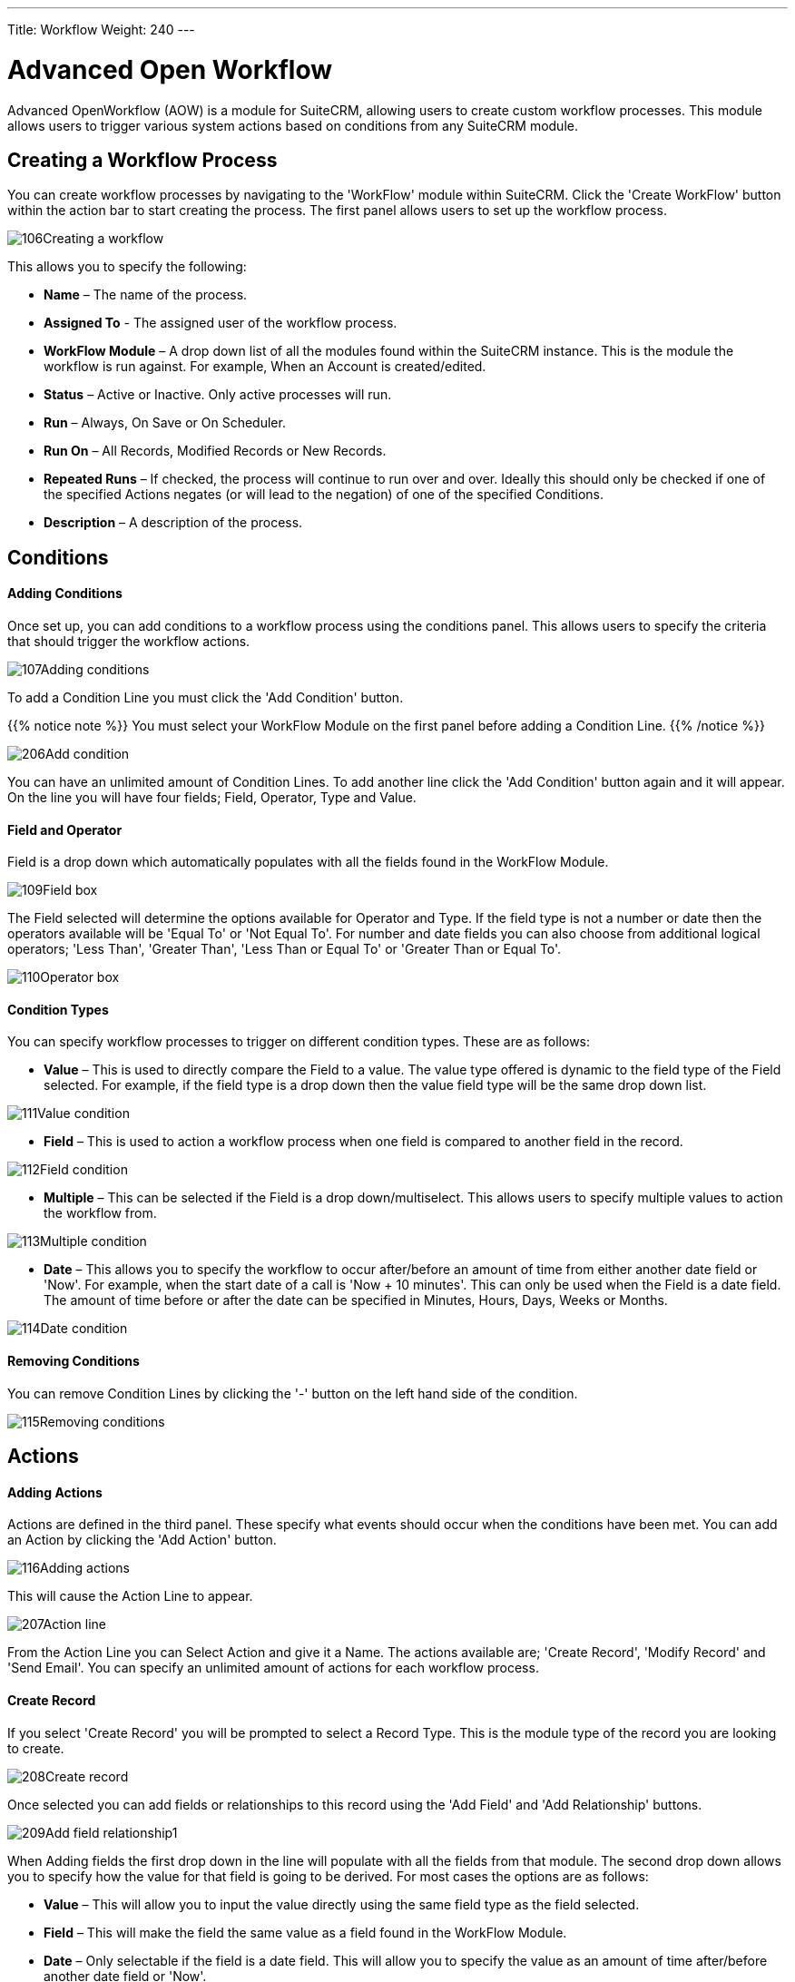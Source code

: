 ---
Title: Workflow
Weight: 240
---

= Advanced Open Workflow

Advanced OpenWorkflow (AOW) is a module for SuiteCRM, allowing users to
create custom workflow processes. This module allows users to trigger
various system actions based on conditions from any SuiteCRM module.

== Creating a Workflow Process

You can create workflow processes by navigating to the 'WorkFlow' module
within SuiteCRM. Click the 'Create WorkFlow' button within the action
bar to start creating the process. The first panel allows users to set
up the workflow process.

image:106Creating_a_workflow.png[title="Creating a Workflow"]

This allows you to specify the following:

* *Name* – The name of the process.
* *Assigned To* - The assigned user of the workflow process.
* *WorkFlow Module* – A drop down list of all the modules found within the
SuiteCRM instance. This is the module the workflow is run against. For
example, When an Account is created/edited.
* *Status* – Active or Inactive. Only active processes will run.
* *Run* – Always, On Save or On Scheduler.
* *Run On* – All Records, Modified Records or New Records.
* *Repeated Runs* – If checked, the process will continue to run over and
over. Ideally this should only be checked if one of the specified
Actions negates (or will lead to the negation) of one of the specified
Conditions.
* *Description* – A description of the process.

== Conditions

[discrete]
==== Adding Conditions

Once set up, you can add conditions to a workflow process using the
conditions panel. This allows users to specify the criteria that should
trigger the workflow actions.

image:107Adding_conditions.png[title="Add Condition"]

To add a Condition Line you must click the 'Add Condition' button.

{{% notice note %}}
You must select your WorkFlow Module on the first panel before
adding a Condition Line.
{{% /notice %}}

image:206Add_condition.png[title="Add Condition"]

You can have an unlimited amount of Condition Lines. To add another line
click the 'Add Condition' button again and it will appear. On the line
you will have four fields; Field, Operator, Type and Value.

[discrete]
==== Field and Operator

Field is a drop down which automatically populates with all the fields
found in the WorkFlow Module.

image:109Field_box.png[title="Field Box"]

The Field selected will determine the options available for Operator and
Type. If the field type is not a number or date then the operators
available will be 'Equal To' or 'Not Equal To'. For number and date
fields you can also choose from additional logical operators; 'Less
Than', 'Greater Than', 'Less Than or Equal To' or 'Greater Than or Equal
To'.

image:110Operator_box.png[title="Operator Box"]

[discrete]
==== Condition Types

You can specify workflow processes to trigger on different condition
types. These are as follows:

* *Value* – This is used to directly compare the Field to a value. The value
type offered is dynamic to the field type of the Field selected. For
example, if the field type is a drop down then the value field type will
be the same drop down list.

image:111Value_condition.png[title="Value"]

* *Field* – This is used to action a workflow process when one field is
compared to another field in the record.

image:112Field_condition.png[title="Field"]

* *Multiple* – This can be selected if the Field is a drop down/multiselect.
This allows users to specify multiple values to action the workflow
from.

image:113Multiple_condition.png[title="Multiple"]

* *Date* – This allows you to specify the workflow to occur after/before an
amount of time from either another date field or 'Now'. For example,
when the start date of a call is 'Now + 10 minutes'. This can only be
used when the Field is a date field. The amount of time before or after
the date can be specified in Minutes, Hours, Days, Weeks or Months.

image:114Date_condition.png[title="Date"]

[discrete]
==== Removing Conditions

You can remove Condition Lines by clicking the '-' button on the left
hand side of the condition.

image:115Removing_conditions.png[title="Removing COnditions"]

== Actions

[discrete]
==== Adding Actions

Actions are defined in the third panel. These specify what events should
occur when the conditions have been met. You can add an Action by
clicking the 'Add Action' button.

image:116Adding_actions.png[title="Add Action"]

This will cause the Action Line to appear.

image:207Action_line.png[title="Action Line"]

From the Action Line you can Select Action and give it a Name. The
actions available are; 'Create Record', 'Modify Record' and 'Send
Email'. You can specify an unlimited amount of actions for each workflow
process.

[discrete]
==== Create Record

If you select 'Create Record' you will be prompted to select a Record
Type. This is the module type of the record you are looking to create.

image:208Create_record.png[title="Create Record"]

Once selected you can add fields or relationships to this record using
the 'Add Field' and 'Add Relationship' buttons.

image:209Add_field-relationship1.png[title="Add Field/Relationship"]

When Adding fields the first drop down in the line will populate with
all the fields from that module. The second drop down allows you to
specify how the value for that field is going to be derived. For most
cases the options are as follows:

* *Value* – This will allow you to input the value directly using the same
field type as the field selected.
* *Field* – This will make the field the same value as a field found in
the WorkFlow Module.
* *Date* – Only selectable if the field is a date field. This will allow
you to specify the value as an amount of time after/before another date
field or 'Now'.

image:210Adding_fields.png[title="Adding Fields"]

Selecting the 'Assigned-To' field also gives you more options. As well
as by value and field you can assign a user by:

* *Round Robin* – This will select each user in turn.
* *Least Busy* – This will select you with the least amount of records
assigned to you for that module.
* *Random* – This will select a random user.

For each of the above options you can choose if you want you to be
selected from all users or users from a specific role. If you have the
SecuritySuite module installed you can additionally choose if you want
you to be selected from all users from a particular Security Group or
all users from a particular security group with a particular role.

image:121Assigned_field.png[title="Assigned Field"]

When adding relationships you must select the related module from the
drop down list then select the record that the new record should be
related to.

image:212Add_relationship.png[title="Add Relationship"]

{{% notice note %}}
You must selected the related module using the arrow button – The
auto completion on the text field is not currently developed.
{{% /notice %}}

[discrete]
==== Modify Record

This provides the same functionality as 'Create Record' but instead of
creating a new record you are modifying the record which met the
conditions of the workflow process. With this action you can modify any
field found within the record or you can add a relationship to another
record. This is completed in the same way as 'Create Record' except you
are not required to specify the Record Type.

[discrete]
==== Send Email

The 'Send Email' action allows users to create workflow processes which
will send an email based on an template to individuals. Using this
action there are four different types of recipient.

* *Email* – This will send an email to a specific email address. You must
specify the email address and the email template.

image:213Send_email_to.png[title="Send Email"]

Record Email – This will send an email to the primary email address
specified on the record which actioned the workflow process. This can
only be used if the record has an email field such as Accounts and
Contacts. For this option you only need to specify the template.

https://suitecrm.com/wiki/media/image127.png[https://suitecrm.com/wiki/media/image127.png]

* *User* – This will send the email to a specified Users email address. You
must specify the recipient user and the template of the email.

image:214Send_email_to_user.png[title="User"]

* *Related Field* – This will send an email to the primary email address
specified on a related modules record. In this case you must specify the
related module (From a drop down list) and the email template.

image:215Email_related_field.png[title="Related Field"]

=== Calculate Fields

If you select 'Calculate Fields' from the Action dropdown the Calculate
Fields user interface will be loaded after a second and looks like the
picture below.

image:216Calculate_fields.png[title="Calculate Fields"]

[discrete]
===== Calculate Fields - Adding parameters

It is possible to add parameters to the formulas by using the dropdown
in the Parameters section of the Calculate Fields’s user interface. The
dropdown contains all of the (basic and custom) fields which belongs to
the module selected in the basic fields section.

To add a parameter, select the field from the dropdown and click on the
Add parameter button. After this action, a new line appears in the
parameter table with the name of the field and the given identifier.

For some fields (dropdowns and multi-selects) an additional dropdown
shown up where the user can select if the raw or the formatted value
should be used in Calculated Fields. The raw format means the value
which is stored in the database and the formatted value means the label
for that database value.

To remove a parameter from the table, simply click on the minus button
in the row of the parameter. Be aware, that if you remove a parameter,
all of the identifiers are recalculated, so the identifiers could change
for fields!

image:217Add_parameter.png[title="Adding Parameters"]

The identifier is used to reference this field when the user creates the
formula. For example all appearances of the \{P0} identifier will be
replaced with the Account’s name in the formula. All parameters are like
\{Px} where x is the sequential order of the parameter. The amount of
the parameters is not limited.

[discrete]
===== Calculate Fields - Adding relation parameters

Relation parameters are very similar to the regular parameters, the only
difference is that the user first selects an entity which is in a
one-to-one or one-to-many relationship with the actual entity.

To add a relation parameter, select the relation first, and then select
the field from the connected entity and push the Add relation parameter
button. After this action, a new line appears in the relation parameter
table with the name of the relationship, the name of the field and the
given identifier.

As for parameters for some relation parameter fields (dropdowns and
multi-selects) an additional dropdown shown up where the user can select
if the raw or the formatted value should be used in Calculate Fields.

To remove a relation parameter from the table, simply click on the minus
button in the row of the relation parameter. Be aware, that if you
remove a relation parameter, all of the identifiers are recalculated, so
the identifiers could change for fields!

image:128Adding_relation_parameter.png[title="Relation Parameters"]

The identifier is used to reference this field when the user creates the
formula. For example all appearances of the \{R0} identifier will be
replaced with the creator user‘s username in the formula. All relation
parameters are like \{Rx} where x is the sequential order of the
relation parameter. The amount of the relation parameters is not
limited.

[discrete]
===== Calculate Fields - Creating formula for a field

In the Formulas part of the user interface the user can add formulas for
fields of the actual entity.

To add a formula, select a field from the dropdown first and then push
the Add formula button. After this action, a new line appears in the
formula table with the name of the field and with the place for the
formula.

To remove a formula from the table, simply click on the minus button in
the row of the formula.

image:129Add_formula.png[title="Add Formula"]

The formula is a textbox where the user can write the formulas. The
module evaluates the formula on the given time (on save, on scheduler
run or both) and fills the selected field with the evaluated value.

The formula can contain any text (with full UTF-8 support), but only the
function parts (functions with parameters between ‘\{‘ and ‘}’) are
evaluated. For example and with the parameters added in the previous
sections, if we fill the formula like: Account \{P0} created by user
name \{R0}, then the description field will have the following value
after save: Account My Account created by user name MyUser (implying the
account’s name is My Account and the creator user’s username is MyUser).

The Calculate Fields has many built-in functions which allows the user
to build complex formulas to achieve various goals. These functions are
described in the next section.

[discrete]
===== Calculate Fields - Usable functions

As it is mentioned above, all of the functions are wrapped between ‘\{‘
and ‘}’ signs, and they look like \{functionName(parameter1; parameter2;
…)}. The count of the parameters are different for the different
functions. The module evaluates the functions and changes them with
their result in the formula.

The functions can be embedded into each other (using a result of a
function as a parameter for another function) like in this example:

 {power({subtract({divide({add({multiply(10; 2)}; 12)}; 8)}; 1)}; 2)}

This function is the formalised look of the following mathematical
expression:

 ((((10 * 2) + 12) / 8) – 1)2 

The functions are divided to six groups. These groups are described in
the next section of the document.

==== Logical Functions

Logical functions are returning true or false in the form of 1 and 0 so
checkboxes typed fields can be filled with these functions. They can be
also used as the logical condition for the ifThenElse function.

===== equal

[cols="30,50", width="80%"]
|================================================================

|*Signature* |\{equal(parameter1;parameter2)}

.2+|*Parameters* |parameter1: can be any value of any type |parameter2: can be any value of any type

|*Description* |Determines if *parameter1* equals with *parameter2*

|*Returns* |1 if the two parameters are equal or 0 if not

|*Example call* |\{equal(1; 2)} returns 0
|================================================================

===== notEqual

[cols="30,50", width="80%"]
|====================================================================

|*Signature* |\{notEqual(parameter1; parameter2)}

.2+|*Parameters* |parameter1: can be any value of any type |parameter2: can be any value of any type

|*Description* |Determines if *parameter1* not equals with *parameter2*

|*Returns* |0 if the two parameters are equal or 1 if not

|*Example call* |\{notEqual(1; 2)} returns 1
|====================================================================

===== greaterThan

[cols="30,50", width="80%"]
|=================================================================

|*Signature* |\{greaterThan(parameter1; parameter2)}

.2+|*Parameters* |parameter1: can be any value of any type |parameter2: can be any value of any type

|*Description* |Determines if *parameter1* greater than *parameter2*

|*Returns* |1 if *parameter1* greater than *parameter2*, 0 if not

|*Example call* |\{greaterThan(3; 3)} returns 0
|=================================================================

===== greaterThanOrEqual

[cols="30,50", width="80%"]
|=======================================================================

|*Signature* |\{greaterThanOrEqual(parameter1; parameter2)}

.2+|*Parameters* |parameter1: can be any value of any type |parameter2: can be any value of any type

|*Description* |Determines if *parameter1* greater than or equal
*parameter2*

|*Returns* |1 if *parameter1* greater than or equal *parameter2*, 0 if not

|*Example call* |\{greaterThanOrEqual(3; 3)} returns 1
|=======================================================================

===== lessThan

[cols="30,50", width="80%"]
|==============================================================

|*Signature* |\{lessThan(parameter1; parameter2)}

.2+|*Parameters* |parameter1: can be any value of any type |parameter2: can be any value of any type

|*Description* |Determines if *parameter1* less than *parameter2*

|*Returns* |1 if *parameter1* less than *parameter2*, 0 if not

|*Example call* |\{lessThan(3; 3)} returns 0
|==============================================================

===== lessThanOrEqual

[cols="30,50", width="80%"]
|=======================================================================

|*Signature* |\{lessThanOrEqual(parameter1; parameter2)}

.2+|*Parameters* |parameter1: can be any value of any type |parameter2: can be any value of any type

|*Description* |Determines if *parameter1* less than or equal *parameter2*

|*Returns* |1 if *parameter1* less than or equal *parameter2*, 0 if not

|*Example call* |\{lessThanOrEqual(3; 3)} returns 1
|=======================================================================

===== empty

[cols="30,50", width="80%"]
|===============================================

|*Signature* |\{empty(parameter)}

|*Parameters* |parameter: text value

|*Description* |Determines if *parameter* is empty

|*Returns* |1 if *parameter* is empty, 0 if not

|*Example call* |\{empty(any text)} returns 0
|===============================================

===== notEmpty

[cols="30,50", width="80%"]
|===================================================

|*Signature* |\{notEmpty(parameter)}

|*Parameters* |parameter: text value

|*Description* |Determines if *parameter* is not empty

|*Returns* |1 if *parameter* is not empty, 0 if empty

|*Example call* |\{notEmpty(any text)} returns 1
|===================================================

===== not

[cols="30,50", width="80%"]
|=========================================================

|*Signature* |\{not(parameter)}

|*Parameters* |parameter: logical value

|*Description* |Negates the logical value of the *parameter*

|*Returns* |1 if *parameter* is 0, 0 if *parameter* is 1

|*Example call* |\{not(0)} returns 1
|=========================================================

===== and

[cols="30,50", width="80%"]
|=======================================================================

|*Signature* |\{and(parameter1; parameter2)}

.2+|*Parameters* |parameter1: logical value |parameter2: logical value

|*Description* |Applies the AND logical operator to two logical values

|*Returns* |1 if *parameter1* and *parameter2* is 1, 0 if any parameters
are 0

|*Example call* |\{and(1; 0)} returns 0
|=======================================================================

===== or

[cols="30,50", width="80%""]
|=======================================================================

|*Signature* |\{or(parameter1; parameter2)}

.2+|*Parameters* |parameter1: logical value |parameter2: logical value

|*Description* |Applies the OR logical operator to two logical values

|*Returns* |1 if *parameter1* or *parameter2* is 1, 0 if both parameters
are 0

|*Example call* |\{or(1; 0)} returns 1
|=======================================================================

==== Text Functions

Text functions are used to manipulate text in various ways. All the
functions listed here are fully supports UTF-8 texts, so special
characters should not raise any problems.

===== substring

[cols="30,70",]
|=======================================================================

|*Signature* |\{substring(text; start; length)}

.3+|*Parameters* |text: text value |start: decimal value |length [optional parameter]: decimal value

|*Description* |Cuts the substring of a text field from *start*. If the
*length* optional parameter is not set, then it cuts all characters
until the end of the string, otherwise cuts the provided *length*.
Indexing of a text’s characters starting from 0.

|*Returns* |Substring of the given text

.2+|*Example call* |\{substring(This is my text; 5)} returns is my text |\{substring(This is my text; 5; 5)} returns is my
|=======================================================================

===== length

[cols="30,50", width="80%"]
|===============================================

|*Signature* |\{length(parameter)}

|*Parameters* |parameter: text value

|*Description* |Count the characters in a text.

|*Returns* |The count of the characters in a text.

|*Example call* |\{length(sample text)} returns 11
|===============================================

===== replace

[cols="30,50", width="80%"]
|=======================================================================

|Signature |\{replace(search; replace; subject)}

.3+|Parameters |search: text value |replace: text value |subject: text value

|Description |Replace all occurrences of *search* to *replace* in the
text *subject*.

|Returns |*subject* with replaced values.

|Example call |\{replace(apple; orange; This is an apple tree)} returns
This is an orange tree
|=======================================================================

===== position

[cols="30,50", width="80%"]
|=======================================================================

|*Signature* |\{position(subject; search)}

.2+|*Parameters* |subject: text value |search: text value

|*Description* |Find position of first occurrence of *search* in a
*subject*

|*Returns* |Numeric position of *search* in *subject* or -1 if *search*
not present in *subject*

|*Example call* |\{position(Where is my text?; text)} returns 12
|=======================================================================

===== lowercase

[cols="30,50", width="80%"]
|=======================================================================

|*Signature* |\{lowercase(parameter)}

|*Parameters* |parameter: text value

|*Description* |Make text lowercase

|*Returns* |The lowercased text.

|*Example call* |\{lowercase(ThIs iS a sAmPlE tExT)} returns this is a
sample text
|=======================================================================

===== uppercase

[cols="30,50", width="80%"]
|=======================================================================

|*Signature* |\{uppercase(parameter)}

|*Parameters* |parameter: text value

|*Description* |Make text uppercase

|*Returns* |The uppercased text.

|*Example call* |\{uppercase(ThIs iS a sAmPlE tExT)} returns THIS IS A
SAMPLE TEXT
|=======================================================================

==== Mathematical functions

Mathematical functions are used to manipulate numbers in various ways.
Several mathematical operators are implemented as functions in Calculate
Fields.

===== add

[cols="30,50", width="80%"]
|=================================================

|*Signature* |\{add(parameter1; parameter2)}

.2+|*Parameters* |parameter1: number value |parameter2: number value

|*Description* |Adds *parameter1* and *parameter2*

|*Returns* |The sum of *parameter1* and *parameter2*

|*Example call* |\{add(3.12; 4.83)} returns 7.95
|=================================================

===== subtract

[cols="30,50", width="80%"]
|=========================================================

|*Signature* |\{subtract(parameter1; parameter2)}

.2+|*Parameters* |parameter1: number value |parameter2: number value

|*Description* |Subtracts *parameter2* from *parameter1*

|*Returns* |The distinction of *parameter2* and *parameter1*

|*Example call* |\{subtract(8; 3)} returns 5
|=========================================================

===== multiply

[cols="30,50", width="80%""]
|=====================================================

|*Signature* |\{multiply(parameter1; parameter2)}

.2+|*Parameters* |parameter1: number value |parameter2: number value

|*Description* |Multiplies *parameter1* and *parameter2*

|*Returns* |The product of *parameter1* and *parameter2*

|*Example call* |\{multiply(2; 4)} returns 8
|=====================================================

===== divide

[cols="30,50", width="80%"]
|======================================================

|*Signature* |\{divide(parameter1; parameter2)}

.2+|*Parameters* |parameter1: number value |parameter2: number value

|*Description* |Divides *parameter2* with *parameter1*

|*Returns* |The division of *parameter2* and *parameter1*

|*Example call* |\{divide(8; 2)} returns 4
|======================================================

===== power

[cols="30,50", width="80%"]
|=============================================================

|*Signature* |\{power(parameter1; parameter2)}

.2+|*Parameters* |parameter1: number value |parameter2: number value

|*Description* |Raises *parameter1* to the power of *parameter2*

|*Returns* |*parameter1* raised to the power of *parameter2*

|*Example call* |\{power(2; 7)} returns 128
|=============================================================

===== squareRoot

[cols="30,50", width="80%"]
|======================================================

|*Signature* |\{squareRoot(parameter)}

|*Parameters* |parameter: number value

|*Description* |Calculates the square root of *parameter*

|*Returns* |The square root of *parameter*

|*Example call* |\{squareRoot(4)} returns 2
|======================================================

===== absolute

[cols="30,50", width="80%"]
|=========================================================

|*Signature* |\{absolute(parameter)}

|*Parameters* |parameter: number value

|*Description* |Calculates the absolute value of *parameter*

|*Returns* |The absolute value of *parameter*

|*Example call* |\{absolute(-4)} returns 4
|=========================================================

==== Date functions

There are several date functions implemented in Calculate Fields, so the
user can manipulate dates in many ways. Most of the functions uses a
format parameter, which is used to set the result of the functions
formatted as the user wants to. The options for these formats are
equivalent with the PHP format parameters:

[cols="15,60,25",options="header",]
|=======================================================================
|Format character |Description |Example returned values

3+h|*For day*

| d |Day of the month, 2 digits with
leading zeros |01 to 31

| D |A textual representation of a day,
three letters |Mon through Sun

| j |Day of the month without leading zeros
|1 to 31

| l |A full textual representation of the
day of the week |Sunday through Saturday

| N |ISO-8601 numeric representation of the
day of the week |1 (for Monday) through 7 (for Sunday)

| S |English ordinal suffix for the day of
the month, 2 characters |st, nd, rd or th. Works well with j

| w |Numeric representation of the day of
the week |0 (for Sunday) through 6 (for Saturday)

| z |The day of the year (starting from 0)
|0 through 365

3+h|*For week*

| W |ISO-8601 week number of year, weeks
starting on Monday |42 (the 42nd week in the year)

3+h|*For month*

| F |A full textual representation of a
month, such as January or March |January through December

| m |Numeric representation of a month,
with leading zeros |01 through 12

| M |A short textual representation of a
month, three letters |Jan through Dec

| n |Numeric representation of a month,
without leading zeros |1 through 12

| t |Number of days in the given month |28
through 31

3+h|*For year*

| L |Whether it's a leap year |1 if it is a
leap year, 0 otherwise

| o |ISO-8601 year number. This has the
same value as Y, except that if the ISO week number (W) belongs to the
previous or next year, that year is used instead |1999 or 2003

| Y |A full numeric representation of a
year, 4 digits |1999 or 2003

| y |A two digit representation of a year
|99 or 03

3+h|*For time*

| a |Lowercase Ante meridiem and Post
meridiem |am or pm

| A |Uppercase Ante meridiem and Post
meridiem |AM or PM

| B |Swatch Internet time |000 through 999

| g |12-hour format of an hour without
leading zeros |1 through 12

| G |24-hour format of an hour without
leading zeros |0 through 23

| h |12-hour format of an hour with leading
zeros |01 through 12

| H |24-hour format of an hour with leading
zeros |00 through 23

| i |Minutes with leading zeros |00 to 59

| s |Seconds, with leading zeros |00
through 59

3+h|*For timezone*

| e |Timezone identifier |UTC, GMT,
Atlantic/Azores

| l |Whether or not the date is in daylight
saving time |1 if Daylight Saving Time, 0 otherwise

| O |Difference to Greenwich time (GMT) in
hours |+0200

| P |Difference to Greenwich time (GMT)
with colon between hours and minutes |+02:00

| T |Timezone abbreviation |EST, MDT

| Z |Timezone offset in seconds. The offset
for timezones west of UTC is always negative, and for those east of UTC
is always positive. |-43200 through 50400

3+h|*For full date/time*

| c |ISO 8601 date
|2004-02-12T15:19:21+00:00

| r |RFC 2822 formatted date |Thu, 21 Dec
2000 16:01:07 +0200

| U |Seconds since the Unix Epoch (January
1 1970 00:00:00 GMT) |
|=======================================================================

{{% notice note %}}
For all functions without timestamp parameter, we assume that the
current date/time is 2016.04.29. 15:08:03
{{% /notice %}}

===== date

[cols="30,50", width="80%"]
|=====================================================

|*Signature* |\{date(format; timestamp)}

.2+|*Parameters* |format: format text |timestamp: date/time value

|*Description* |Creates a date in the given format

|*Returns* |*timestamp* in the given *format*

|*Example call* |\{date(ymd; 2016-02-11)} returns 160211
|=====================================================

===== now

[cols="30,50", width="80%"]
|=============================================================

|*Signature* |\{now(format)}

|*Parameters* |format: format text

|*Description* |Creates the actual date/time in the given format

|*Returns* |Current date/time in the given *format*

|*Example call* |\{now(Y-m-d H:i:s)} returns 2016-04-29 15:08:03
|=============================================================

===== yesterday

[cols="30,50", width="80%"]
|===================================================================

|*Signature* |\{yesterday(format)}

|*Parameters* |format: format text

|*Description* |Creates yesterday’s date/time in the given format

|*Returns* |Yesterday’s date/time in the given *format*

|*Example call* |\{yesterday(Y-m-d H:i:s)} returns 2016-04-28 15:08:03
|===================================================================

===== tomorrow

[cols="30,50", width="80"]
|==================================================================

|*Signature* |\{tomorrow(format)}

|*Parameters* |format: format text

|*Description* |Creates tomorrow’s date/time in the given format

|*Returns* |Tomorrow’s date/time in the given *format*

|*Example call* |\{tomorrow(Y-m-d H:i:s)} returns 2016-04-30 15:08:03
|==================================================================

===== datediff

[cols="30,50", width="80%"]
|==================================================================

|*Signature* |\{datediff(timestamp1; timestamp2; unit)}

.3+|*Parameters* |timestamp1: date/time value |timestamp2: date/time value |unit: years/months/days/hours/minutes/seconds; default: days

|*Description* |Subtracts *timestamp2* from *timestamp1*

|*Returns* |The difference between the two dates returned in *unit*

|*Example call* |\{datediff(2016-02-01; 2016-04-22; days)} returns 81
|==================================================================

===== addYears

[cols="30,50", width="80%"]
|==============================================================

|*Signature* |\{addYears(format; timestamp; amount)}

.3+|*Parameters* |format: format text |timestamp: date/time value |amount: decimal number

|*Description* |Adds *amount* years to *timestamp*

|*Returns* |Incremented date in *format*

|*Example call* |\{addYears(Ymd; 2016-04-22; 1)} returns 20170422
|==============================================================

===== addMonths

[cols="30,50", width="80%"]
|===============================================================

|*Signature* |\{addMonths(format; timestamp; amount)}

.3+|*Parameters* |format: format text |timestamp: date/time value |amount: decimal number

|*Description* |Adds *amount* months to *timestamp*

|*Returns* |Incremented date in *format*

|*Example call* |\{addMonths(Ymd; 2016-04-22; 1)} returns 20160522
|===============================================================

===== addDays

[cols="30,50", width="80%"]
|=============================================================

|*Signature* |\{addDays(format; timestamp; amount)}

.3+|*Parameters* |format: format text |timestamp: date/time value |amount: decimal number

|*Description* |Adds *amount* days to *timestamp*

|*Returns* |Incremented date in *format*

|*Example call* |\{addDays(Ymd; 2016-04-22; 1)} returns 20160423
|=============================================================

===== addHours

[cols="30,50", width="80%"]
|=======================================================================

|*Signature* |\{addHours(format; timestamp; amount)}

.3+|*Parameters* |format: format text |timestamp: date/time value |amount: decimal number

|*Description* |Adds *amount* hours to *timestamp*

|*Returns* |Incremented date in *format*

|*Example call* |\{addHours(Ymd H:i:s; 2016-04-22 23:30; 5)} returns
20160423 04:30:00
|=======================================================================

===== addMinutes

[cols="30,50", width="80%"]
|=======================================================================

|*Signature* |\{addMinutes(format; timestamp; amount)}

|*Parameters* |format: format text |timestamp: date/time value |amount: decimal number

|*Description* |Adds *amount* minutes to *timestamp*

|*Returns* |Incremented date in *format*

|*Example call* |\{addMinutes(Ymd H:i:s; 2016-04-22 22:58; 5)} returns
20160422 23:03:00
|=======================================================================

===== addSeconds

[cols="30,50", width="80%"]
|=======================================================================

|*Signature* |\{addSeconds(format; timestamp; amount)}

.3+|*Parameters* |format: format text |timestamp: date/time value |amount: decimal number

|*Description* |Adds *amount* seconds to *timestamp*

|*Returns* |Incremented date in *format*

|*Example call* |\{addSeconds(Ymd H:i:s; 2016-04-22 22:58; 5)} returns
20160422 22:58:05
|=======================================================================

===== subtractYears

[cols="30,50", width="80%"]
|===================================================================

|*Signature* |\{subtractYears(format; timestamp; amount)}

.3+|*Parameters* |format: format text |timestamp: date/time value |amount: decimal number

|*Description* |Subtracts *amount* years from *timestamp*

|*Returns* |Decremented date in *format*

|*Example call* |\{subtractYears(Ymd; 2016-04-22; 5)} returns 20110422
|===================================================================

===== subtractMonths

[cols="30,50", width="80%"]
|====================================================================

|*Signature* |\{subtractMonths(format; timestamp; amount)}

.3+|*Parameters* |format: format text |timestamp: date/time value |amount: decimal number

|*Description* |Subtracts *amount* months from *timestamp*

|*Returns* |Decremented date in *format*

|*Example call* |\{subtractMonths(Ymd; 2016-04-22; 5)} returns 20151122
|====================================================================

===== subtractDays

[cols="30,50", width="80%"]
|==================================================================

|Signature |\{subtractDays(format; timestamp; amount)}

.3+|Parameters |format: format text |timestamp: date/time value |amount: decimal number

|Description |Subtracts *amount* days from *timestamp*

|Returns |Decremented date in *format*

|Example call |\{subtractDays(Ymd; 2016-04-22; 5)} returns 20160417
|==================================================================

===== subtractHours

[cols="30,50", width="80%"]
|=======================================================================

|*Signature* |\{subtractHours(format; timestamp; amount)}

.3+|*Parameters* |format: format text |timestamp: date/time value |amount: decimal number

|*Description* |Subtracts *mount* hours from *timestamp*

|*Returns* |Decremented date in *format*

|*Example call* |\{subtractHours(Ymd H:i:s; 2016-04-22 12:37; 5)} returns
20160422 07:37:00
|=======================================================================

===== subtractMinutes

[cols="30,50", width="80%""]
|=======================================================================

|*Signature* |\{subtractMinutes(format; timestamp; amount)}

.3+|*Parameters* |format: format text |timestamp: date/time value |amount: decimal number

|*Description* |Subtracts *amount* minutes from *timestamp*

|*Returns* |Decremented date in *format*

|*Example call* |\{subtractMinutes(Ymd H:i:s; 2016-04-22 12:37; 5)}
returns 20160422 12:32:00
|=======================================================================

===== subtractSeconds

[cols="30,50", width="80%"]
|=======================================================================

|*Signature* |\{subtractSeconds(format; timestamp; amount)}

|*Parameters* |format: format text |timestamp: date/time value |amount: decimal number

|*Description* |Subtracts *amount* minutes from *timestamp*

|*Returns* |Decremented date in *format*

|*Example call* |\{subtractSeconds(Ymd H:i:s; 2016-04-22 12:37; 5)}
returns 20160422 12:36:55
|=======================================================================

==== Control Functions

There is only one control function implemented in Calculate Fields so
far, but this function ensures that the user can write very complex
formulas with conditions. Since the functions can be embedded in each
other, the user can write junctions with many branches.

===== ifThenElse

[cols="30,50", width="80%"]
|=======================================================================

|*Signature* |\{ifThenElse(condition; trueBranch; falseBranch)}

.3+|*Parameters* |condition: logical value |trueBranch: any expression |falseBranch: any expression

|*Description* |Selects one of the two branches depending on *condition*

|*Returns* |*trueBranch* if *condition* is true, *falseBranch* otherwise

|*Example call* |\{ifThenElse(\{equal(1; 1)}; 1 equals 1; 1 not equals 1)}
returns 1 equals 1
|=======================================================================

==== Counters

There are several counters implemented in Calculate Fields which can be
used in various scenarios.

The counters sorted into two groups:

1.  *Global counters:* Counters which are incremented every time an
affected formula is evaluated
2.  *Daily counters:* Counters which resets every day. (Starting from 1)

In this chapter we assume that the counters current value is 4, so the
incremented value will be 5 with the given format.

===== GlobalCounter

[cols="30,50", width="80%"]
|=======================================================================

|*Signature* |\{GlobalCounter(name; numberLength)}

.2+|*Parameters* |name: any text |numberLength: decimal number

|*Description* |Increments and returns the counter for *name* with length
*numberLength*

|*Returns* |Counter with length *numberLength*

|*Example call* |\{GlobalCounter(myName; 4)} returns 0005
|=======================================================================

===== GlobalCounterPerUser

[cols="30,50", width="80%"]
|=======================================================================

|*Signature* |\{GlobalCounterPerUser(name; numberLength)}

.2+|*Parameters* |name: any text |numberLength: decimal number

|*Description* |Increments and returns the counter for *name* for the user
who creates the entity with length *numberLength*

|*Returns* |Counter with length *numberLength*

|*Example call* |\{GlobalCounterPerUser(myName; 3)} returns 005
|=======================================================================

===== GlobalCounterPerModule

[cols="30,50", width="80%"]
|=======================================================================

|*Signature* |\{GlobalCounterPerModule(name; numberLength)}

.2+|*Parameters* |name: any text |numberLength: decimal number

|*Description* |Increments and returns the counter for *name* for the
module of the entity with length *numberLength*

|*Returns* |Counter with length *numberLength*

|*Example call* |\{GlobalCounterPerModule(myName; 2)} returns 05
|=======================================================================

===== GlobalCounterPerUserPerModule

[cols="30,50", width="80%"]
|=======================================================================

|*Signature* |\{GlobalCounterPerUserPerModule(name; numberLength)}

.2+|*Parameters* |name: any text |numberLength: decimal number

|*Description* |Increments and returns the counter for *name* for the user
who creates the entity and for the module of the entity with length
*numberLength*

|*Returns* |Counter with length *numberLength*

|*Example call* |\{GlobalCounterPerUserPerModule(myName; 1)} returns 5
|=======================================================================

===== DailyCounter

[cols="30,50", width="80%"]
|=======================================================================

|*Signature* |\{DailyCounter(name; numberLength)}

.2+|*Parameters* |name: any text |numberLength: decimal number

|*Description* |Increments and returns the counter for *name* with length
*numberLength*

|*Returns* |Counter with length *numberLength*, or if the counter is not
incremented this day then 1 with length *numberLength*

|*Example call* |\{DailyCounter(myName; 1)} returns 5
|=======================================================================

===== DailyCounterPerUser

[cols="30,50", width="80%"]
|=======================================================================

|*Signature* |\{DailyCounterPerUser(name; numberLength)}

|*Parameters* |name: any text |numberLength: decimal number

|*Description* |Increments and returns the counter for *name* for the user
who creates the entity with length *numberLength*

|*Returns* |Counter with length *numberLength*, or if the counter is not
incremented this day for this user then 1 with length *numberLength*

|*Example call* |\{DailyCounter(myName; 1)} returns 5
|=======================================================================

===== DailyCounterPerModule

[cols="30,50", width="80%"]
|=======================================================================

|*Signature* |\{DailyCounterPerModule(name; numberLength)}

.2+|*Parameters* |name: any text |numberLength: decimal number

|*Description* |Increments and returns the counter for *name* for the
module of the entity with length *numberLength*

|*Returns* |Counter with length *numberLength*, or if the counter is not
incremented this day for this module then 1 with length *numberLength*

|*Example call* |\{DailyCounterPerModule(myName; 1)} returns 5
|=======================================================================

===== DailyCounterPerUserPerModule

[cols="30,50", width="80%"]
|=======================================================================

|*Signature* |\{DailyCounterPerUserPerModule(name; numberLength)}

.2+|*Parameters* |name: any text |numberLength: decimal number

|*Description* |Increments and returns the counter for *name* for the user
who creates the entity and for the module of the entity with length
*numberLength*

|*Returns* |Counter with length *numberLength*, or if the counter is not
incremented this day for the user who creates the entity and for this
module then 1 with length *numberLength*

|*Example call* |\{DailyCounterPerUserPerModule(myName; 1)} returns 5
|=======================================================================

==== Example - Calculate monthly fee for an opportunity

===== Use Case

The user would like to calculate a monthly fee of an opportunity to a
custom field by dividing the amount of the opportunity by the duration.

===== Setup

Our opportunities module has a dropdown field called Duration with
values: (database value in brackets) 6 months [6], 1 year [12], 2 years
[24]. There is also a currency field called Monthly.

===== Workflow

Go to WorkFlow module and create a new WorkFlow. Set the base options
like the following:

[cols=",", width="50%"]
|=====================================================
|*Name:* as you wish |*WorkFlow Module:* Opportunities
|*Status:* Active |*Run:* Only on save
|*Run on:* All records |*Repeated runs:* checked
|=====================================================

image:130Example_workflow.png[title="Example Workflow"]

We do not create any conditions, since we would like the WorkFlow to run
on all opportunities.

Now, add an action and select Calculate Fields from the dropdown.

Then, add two fields from Opportunities as parameters. First, select
Opportunity amount (amount) and add it as a parameter (it will be \{P0})
then select Duration and the raw value option from the data type
dropdown and add it as parameter two (it will be \{P1}). There is no
need to add any relational parameters for this formula.

Now, add a formula for the monthly field and fill the textbox with the
following formula:

 {divide({P0}; {P1})}

So the whole action should look like this:

https://suitecrm.com/wiki/images/1/13/ExampleCF_updated1.png[https://suitecrm.com/wiki/images/1/13/ExampleCF_updated1.png]

Save the WorkFlow and create a new Opportunity:

https://suitecrm.com/wiki/images/5/5a/ExampleCF_orig2.png[https://suitecrm.com/wiki/images/5/5a/ExampleCF_orig2.png]

As you can see, we did not even add the monthly field to the EditView,
because we don’t want to force the user to make calculations. Save the
Opportunity and check the results on the DetailView:

https://suitecrm.com/wiki/images/4/4b/ExampleCF_orig3.png[https://suitecrm.com/wiki/images/4/4b/ExampleCF_orig3.png]

AOW Calculated Fields was contributed by http://www.dtbc.eu/[diligent technology & business consulting GmbH]

===== Removing Actions

You can remove Action Lines by clicking the 'X' button on the top right
hand side of the Action.

image:131Removing_actions.png[title="Removing Actions"]

===== Removing Field and Relationship Lines

You can remove Field and Relationship Lines by clicking the '-' button
on the left hand side of the Action.

image:132Removing_fields.png[Removing Fields/Relationship Lines]

== Process Audit

Advanced OpenWorkflow allows users to audit your processes. In the
Detail View of each WorkFlow record there is a sub-panel called
'Processed Flows'.

<span
class="plainlinks">https://suitecrm.com/wiki/media/image132.png[https://suitecrm.com/wiki/media/image132.png]</span>

This lists all the workflow processes which have been actioned including
details on the record which actioned the flow, its status and the date
it was created.

<span
class="plainlinks">https://suitecrm.com/wiki/media/image133.png[https://suitecrm.com/wiki/media/image133.png]</span>

You can view this information at a higher level by clicking the 'View
Process Audit' button within the module action bar. This will show all
the processes that have run for all the WorkFlow records.

== Tutorials

=== Customers to Target List

This tutorial will show you how to create a workflow process to add
accounts who are customers to a Target-List when the record is created
or modified. Set Up

1.  Start by navigating to the WorkFlow module and clicking 'Create
Workflow' from the the action bar.
2.  Give your workflow a Name such as 'Populate Target List.
3.  Select Accounts as the WorkFlow Module.
4.  Ensure Repeated Runs is NOT selected and the Status is Active (This
should be done by default). Optionally you can change the Assigned-To
and add a Description.

[discrete]
===== Conditions

1.  Create a new Condition Line by clicking the 'Add Condition' button.
2.  Select 'Type' from the Field drop down.
3.  Keep the Operator as 'Equals To' and the Type as 'Value'.
4.  From the Value drop down select 'Customer'.

Once these steps have been completed the Conditions panel should look
like this:

image:134Conditions.png[title="Conditions"]

[discrete]
===== Actions

Create a new Action by clicking the 'Add Action' button.

1.  Select 'Modify Record from the Select Action drop down list.
2.  Using the Name field, give the action a name such as 'Add to Target
List'
3.  Add a Relationship Line by clicking the 'Add Relationship' button.
4.  A drop down will appear above the 'Add Relationship' button. Select
the relationship from this drop down box. In this case we are looking
for 'Target Lists: Prospect List'
5.  This will populate the rest of the line. Click the arrow button next
to the relate field to select your target list.

Once these steps have been completed your Actions panel should look like
this:

image:218Add_to_target_list_actions.png[title="Actions"]

=== Cases Reminder

This tutorial will show you how to create a workflow process to notify
the assigned user and then a particular manger user when an open Case
has not been updated/modified within two days. Set Up

1.  Start by navigating to the WorkFlow module and clicking 'Create
Workflow' from the the action bar.
2.  Give your workflow a Name such as 'Case Escalation'.
3.  Select Cases as the WorkFlow Module.
4.  Ensure Repeated Runs is NOT selected and the Status is Active (This
should be done by default). Optionally you can change the Assigned-To
and add a Description.

Once these steps have been completed the first panel should look like
this:

image:136Case_Escalation.png[title="Case Reminder"]

[discrete]
===== Conditions

Create a new Condition Line by clicking the 'Add Condition' button.

Select 'Date Modified' from the Field drop down.

Change the Operator to 'Less Than or Equal To' and the Type to 'Date'

From the Value fields select 'Now', '-', '2', 'Days' in order.

Once these steps have been completed the Conditions panel should look
like this:

image:137Conditions.png[title="Conditions"]

Repeat step 1.

This time select 'Status' from the Field drop down.

Keep the Operator as 'Equals To' and change the Type to 'Multiple'.

From the Value multi-select field select any values which signify an
open case

Once these steps have been completed the Conditions panel should look
like this:

image:138Conditions.png[138Conditions.png,title="138Conditions.png"]

[discrete]
===== Actions

1.  Create a new Action by clicking the 'Add Action' button.
2.  Select 'Send Email from the Select Action down down list.
3.  Give the action a Name such as 'Assigned User Reminder'
4.  On the Email Line select 'Related Field' from the first drop down,
'Users: Assigned To' from the second drop down and a email template from
the third drop down.

Once these steps have been completed the Actions panel should look like
this:

image:219Assigned_user_reminder_actions.png[title="Actions"]

Repeat steps 1, 2 and 3 but change the name of this action to
'Manager Escalation Email'. 2. On the Email Line select 'User' and then
select you who should receive the email. Select an email template from
the third drop down. 3. When you are finished click 'Save' to create
your workflow. Once these steps have been completed the Actions panel
should look like this:

image:220Double_action.png[title="Actions"]

=== Follow Up Web Leads

This tutorial will show you how to create a workflow process to assign
web Leads to a particular user from a particular role within SuiteCRM.
This user will be chosen by round robin. The workflow process will also
set a follow up call for one day after the Lead is created.

{{% notice note %}}
You can change the Sales role to any role found in your own
system.
{{% /notice %}}

[discrete]
===== Set Up

1.  Start by navigating to the WorkFlow module and clicking 'Create
Workflow' from the the action bar.
2.  Give your workflow a Name such as 'Web Lead Assignment and Follow
Up'.
3.  Select Leads as the WorkFlow Module.
4.  Ensure Repeated Runs is NOT selected and the Status is Active (This
should be done by default). Optionally you can change the Assigned-To
and add a Description.

Once these steps have been completed the first panel should look like
this:

image:141Set_up.png[title="Set Up"]

[discrete]
===== Conditions

1.  Create a new Condition Line by clicking the 'Add Condition' button.
2.  Select 'Lead Source' from the Field drop down.
3.  Keep the Operator as 'Equals To' and the Type as 'Value'
4.  From the Value drop down select our condition, 'Web Site'

Once these steps have been completed the Conditions panel should look
like this:

image:142Conditions.png[title="Conditions"]

[discrete]
===== Actions

1.  Create a new Action by clicking the 'Add Action' button.
2.  Select 'Modify Record' from the Select Action down down list.
3.  Using the Name field, give the action a name such as 'Assign to
Sales'
4.  Add a Field Line by clicking the 'Add Field' button.
5.  Select 'Assigned-To' from the new drop down box that has appeared
above the 'Add Field' button.
6.  Change the middle drop down box from 'Value' to 'Round Robin'
7.  Change the third drop down box from 'ALL Users' to 'ALL Users in
Role'
8.  Select from forth drop down box on the line 'Sales'.

Once these steps have been completed the Actions panel should look like
this:

image:221Assign_to_sales_action.png[title="Actions"]

1.  Now create a new Action by repeating step 1.
2.  This time select 'Create Record' from the Select Action down down
list.
3.  Using the Name field, give the action a name such as 'Create Follow
Up Call'.
4.  From the Record Type drop down select 'Calls'.
5.  Click the Add Field button to add a new field:
6.  Select 'Subject' from the first drop down box. Leave the second drop
down box as 'Value' then type the desired subject into the text field at
the end.
7.  Add another field, this time selecting the 'Start Date' from the
first drop down box.
8.  Change the second drop down box from 'Value' to 'Date'.
9.  In the third drop down box select 'Now'. In the fourth drop down box
on the line select '+'.
10. In the text box type '1' and in the drop down next to it select
'Days'.
11. Add another field, this time select 'Assigned-To', 'Field',
'Assigned-To' – This will relate the assigned User of the Lead to the
Call.
12. You can add any other fields that you wish to include in the call at
this stage. To finish click 'Save'.

Once these steps have been completed the Actions panel should look like
this:

image:222action.png[title="Actions"]